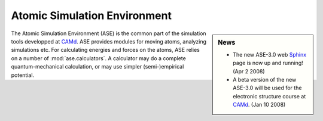 Atomic Simulation Environment
=============================

.. sidebar:: News

  * The new ASE-3.0 web Sphinx_ page is now up and running! (Apr 2 2008)

  * A beta version of the new ASE-3.0 will be used for the
    electronic structure course at CAMd_. (Jan 10 2008)

  .. _Sphinx: http://sphinx.pocoo.org



The Atomic Simulation Environment (ASE) is the common part of the
simulation tools developped at CAMd_.  ASE provides modules for moving
atoms, analyzing simulations etc.  For calculating energies and forces
on the atoms, ASE relies on a number of :mod:`ase.calculators`.  A calculator
may do a complete quantum-mechanical calculation, or may use simpler
(semi-)empirical potential.

.. _CAMd: http://www.camd.dtu.dk


.. asdfkj  :latex-math:`a+b^2 + sin(x_2^{n+1})`.
